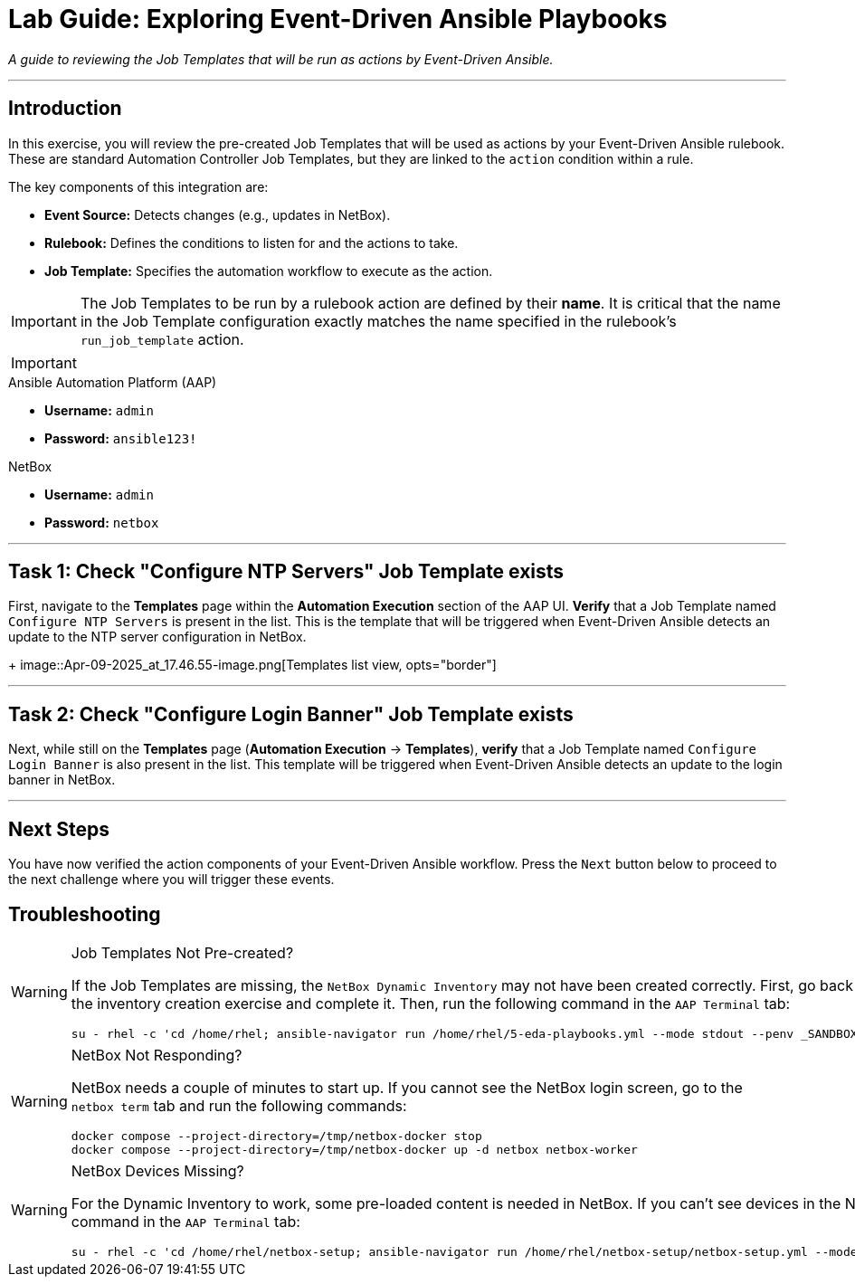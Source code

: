 = Lab Guide: Exploring Event-Driven Ansible Playbooks
:doctype: book
:icons: font

_A guide to reviewing the Job Templates that will be run as actions by Event-Driven Ansible._

---

== Introduction

In this exercise, you will review the pre-created Job Templates that will be used as actions by your Event-Driven Ansible rulebook. These are standard Automation Controller Job Templates, but they are linked to the `action` condition within a rule.

The key components of this integration are:

* **Event Source:** Detects changes (e.g., updates in NetBox).
* **Rulebook:** Defines the conditions to listen for and the actions to take.
* **Job Template:** Specifies the automation workflow to execute as the action.

[IMPORTANT]
====
The Job Templates to be run by a rulebook action are defined by their **name**. It is critical that the name in the Job Template configuration exactly matches the name specified in the rulebook's `run_job_template` action.
====

[IMPORTANT]
====
.Lab Credentials
====
.Ansible Automation Platform (AAP)
* **Username:** `admin`
* **Password:** `ansible123!`

.NetBox
* **Username:** `admin`
* **Password:** `netbox`
====
====

---

== Task 1: Check "Configure NTP Servers" Job Template exists

First, navigate to the **Templates** page within the **Automation Execution** section of the AAP UI. **Verify** that a Job Template named `Configure NTP Servers` is present in the list. This is the template that will be triggered when Event-Driven Ansible detects an update to the NTP server configuration in NetBox.
+
image::Apr-09-2025_at_17.46.55-image.png[Templates list view, opts="border"]

---

== Task 2: Check "Configure Login Banner" Job Template exists

Next, while still on the **Templates** page (**Automation Execution** → **Templates**), **verify** that a Job Template named `Configure Login Banner` is also present in the list. This template will be triggered when Event-Driven Ansible detects an update to the login banner in NetBox.

---

== Next Steps

You have now verified the action components of your Event-Driven Ansible workflow. Press the `Next` button below to proceed to the next challenge where you will trigger these events.

== Troubleshooting

[WARNING]
====
.Job Templates Not Pre-created?
If the Job Templates are missing, the `NetBox Dynamic Inventory` may not have been created correctly. First, go back to the inventory creation exercise and complete it. Then, run the following command in the `AAP Terminal` tab:
[source,bash]
----
su - rhel -c 'cd /home/rhel; ansible-navigator run /home/rhel/5-eda-playbooks.yml --mode stdout --penv _SANDBOX_ID'
----
====

[WARNING]
====
.NetBox Not Responding?
NetBox needs a couple of minutes to start up. If you cannot see the NetBox login screen, go to the `netbox term` tab and run the following commands:
[source,bash]
----
docker compose --project-directory=/tmp/netbox-docker stop
docker compose --project-directory=/tmp/netbox-docker up -d netbox netbox-worker
----
====

[WARNING]
====
.NetBox Devices Missing?
For the Dynamic Inventory to work, some pre-loaded content is needed in NetBox. If you can't see devices in the NetBox UI, run the following command in the `AAP Terminal` tab:
[source,bash]
----
su - rhel -c 'cd /home/rhel/netbox-setup; ansible-navigator run /home/rhel/netbox-setup/netbox-setup.yml --mode stdout --penv _SANDBOX_ID'
----
====
